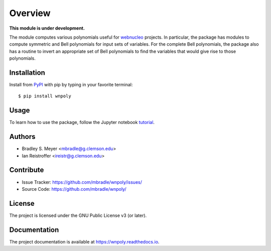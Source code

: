 Overview
========

**This module is under development.**

The module computes various polynomials useful for `webnucleo <https://webnucleo.readthedocs.io>`_ projects.  In particular, the package has modules to compute symmetric and Bell polynomials for input sets of variables.  For the complete Bell polynomials, the package also has a routine to invert an appropriate set of Bell polynomials to find the variables that would give rise to those polynomials.

Installation
------------

Install from `PyPI <https://pypi.org/project/wnpoly>`_ with pip by
typing in your favorite terminal::

    $ pip install wnpoly

Usage
-----

To learn how to use the package, follow the Jupyter notebook
`tutorial <https://github.com/mbradle/wnpoly/blob/main/tutorial/>`_.

Authors
-------

- Bradley S. Meyer <mbradle@g.clemson.edu>
- Ian Reistroffer <ireistr@g.clemson.edu>

Contribute
----------

- Issue Tracker: `<https://github.com/mbradle/wnpoly/issues/>`_
- Source Code: `<https://github.com/mbradle/wnpoly/>`_

License
-------

The project is licensed under the GNU Public License v3 (or later).

Documentation
-------------

The project documentation is available at `<https://wnpoly.readthedocs.io>`_.

